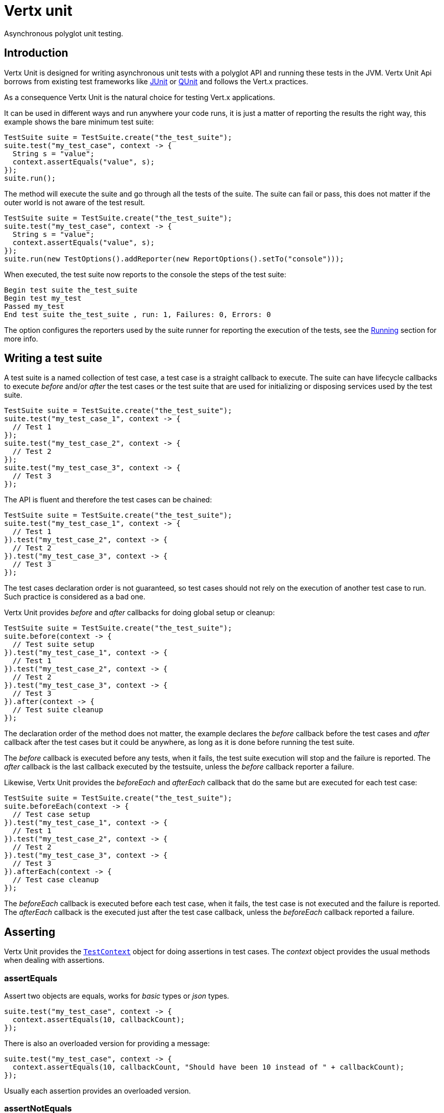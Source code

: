 = Vertx unit

Asynchronous polyglot unit testing.

== Introduction

Vertx Unit is designed for writing asynchronous unit tests with a polyglot API and running these tests
in the JVM. Vertx Unit Api borrows from existing test frameworks like http://junit.org[JUnit] or http://qunitjs.com[QUnit]
and follows the Vert.x practices.

As a consequence Vertx Unit is the natural choice for testing Vert.x applications.

It can be used in different ways and run anywhere your code runs, it is just a matter of reporting
the results the right way, this example shows the bare minimum test suite:

[source,java]
----
TestSuite suite = TestSuite.create("the_test_suite");
suite.test("my_test_case", context -> {
  String s = "value";
  context.assertEquals("value", s);
});
suite.run();
----

The  method will execute the suite and go through all the
tests of the suite. The suite can fail or pass, this does not matter if the outer world is not aware
of the test result.

[source,java]
----
TestSuite suite = TestSuite.create("the_test_suite");
suite.test("my_test_case", context -> {
  String s = "value";
  context.assertEquals("value", s);
});
suite.run(new TestOptions().addReporter(new ReportOptions().setTo("console")));
----

When executed, the test suite now reports to the console the steps of the test suite:

----
Begin test suite the_test_suite
Begin test my_test
Passed my_test
End test suite the_test_suite , run: 1, Failures: 0, Errors: 0
----

The  option configures the reporters used by the suite runner for reporting the execution
of the tests, see the <<reporting>> section for more info.

== Writing a test suite

A test suite is a named collection of test case, a test case is a straight callback to execute. The suite can
have lifecycle callbacks to execute _before_ and/or _after_ the test cases or the test suite that are used for
initializing or disposing services used by the test suite.

[source,java]
----
TestSuite suite = TestSuite.create("the_test_suite");
suite.test("my_test_case_1", context -> {
  // Test 1
});
suite.test("my_test_case_2", context -> {
  // Test 2
});
suite.test("my_test_case_3", context -> {
  // Test 3
});
----

The API is fluent and therefore the test cases can be chained:

[source,java]
----
TestSuite suite = TestSuite.create("the_test_suite");
suite.test("my_test_case_1", context -> {
  // Test 1
}).test("my_test_case_2", context -> {
  // Test 2
}).test("my_test_case_3", context -> {
  // Test 3
});
----

The test cases declaration order is not guaranteed, so test cases should not rely on the execution of
another test case to run. Such practice is considered as a bad one.

Vertx Unit provides _before_ and _after_ callbacks for doing global setup or cleanup:

[source,java]
----
TestSuite suite = TestSuite.create("the_test_suite");
suite.before(context -> {
  // Test suite setup
}).test("my_test_case_1", context -> {
  // Test 1
}).test("my_test_case_2", context -> {
  // Test 2
}).test("my_test_case_3", context -> {
  // Test 3
}).after(context -> {
  // Test suite cleanup
});
----

The declaration order of the method does not matter, the example declares the _before_ callback before
the test cases and _after_ callback after the test cases but it could be anywhere, as long as it is done before
running the test suite.

The _before_ callback is executed before any tests, when it fails, the test suite execution will stop and the
failure is reported. The _after_ callback is the last callback executed by the testsuite, unless
the _before_ callback reporter a failure.

Likewise, Vertx Unit provides the _beforeEach_ and _afterEach_ callback that do the same but are executed
for each test case:

[source,java]
----
TestSuite suite = TestSuite.create("the_test_suite");
suite.beforeEach(context -> {
  // Test case setup
}).test("my_test_case_1", context -> {
  // Test 1
}).test("my_test_case_2", context -> {
  // Test 2
}).test("my_test_case_3", context -> {
  // Test 3
}).afterEach(context -> {
  // Test case cleanup
});
----

The _beforeEach_ callback is executed before each test case, when it fails, the test case is not executed and the
failure is reported. The _afterEach_ callback is the executed just after the test case callback, unless
the _beforeEach_ callback reported a failure.

== Asserting

Vertx Unit provides the `link:../../apidocs/io/vertx/ext/unit/TestContext.html[TestContext]` object for doing assertions in test cases. The _context_
object provides the usual methods when dealing with assertions.

=== assertEquals

Assert two objects are equals, works for _basic_ types or _json_ types.

[source,java]
----
suite.test("my_test_case", context -> {
  context.assertEquals(10, callbackCount);
});
----

There is also an overloaded version for providing a message:

[source,java]
----
suite.test("my_test_case", context -> {
  context.assertEquals(10, callbackCount, "Should have been 10 instead of " + callbackCount);
});
----

Usually each assertion provides an overloaded version.

=== assertNotEquals

The counter part of _assertEquals_.

[source,java]
----
suite.test("my_test_case", context -> {
  context.assertNotEquals(10, callbackCount);
});
----

=== assertNull

Assert an object is null, works for _basic_ types or _json_ types.

[source,java]
----
suite.test("my_test_case", context -> {
  context.assertNull(null);
});
----

=== assertNotNull

The counter part of _assertNull_.

[source,java]
----
suite.test("my_test_case", context -> {
  context.assertNotNull("not null!");
});
----

=== assertInRange

The `link:../../apidocs/io/vertx/ext/unit/TestContext.html#assertInRange-double-double-double-[assertInRange]` targets real numbers.

----
suite.test("my_test_case", context -> {

  // Assert that 0.1 is equals to 0.2 +/- 0.5

  context.assertInRange(0.1, 0.2, 0.5);
});
----

=== assertTrue and assertFalse

Asserts the value of a boolean expression.

[source,java]
----
suite.test("my_test_case", context -> {
  context.assertTrue(var);
  context.assertFalse(value > 10);
});
----

=== Failing

Last but not least, _test_ provides a _fail_ method that will throw an assertion error:

[source,java]
----
suite.test("my_test_case", context -> {
  context.fail("That should never happen");
  // Following statements won't be executed
});
----

== Asynchronous testing

The previous examples supposed that test cases were terminated after their respective callbacks, this is the
default behavior of a test case callback. Often it is desirable to terminate the test after the test case
callback, for instance:

.The Async object asynchronously completes the test case
[source,java]
----
suite.test("my_test_case", context -> {
  Async async = context.async();
  eventBus.consumer("the-address", msg -> {
    // <2>
    async.complete();
  });
  // <1>
});
----
<1> The callback exits but the test case is not terminated
<2> The event callback from the bus terminates the test

Creating an `link:../../apidocs/io/vertx/ext/unit/Async.html[Async]` object with the `link:../../apidocs/io/vertx/ext/unit/TestContext.html#async--[async]` method marks the
executed test case as non terminated. The test case terminates when the `link:../../apidocs/io/vertx/ext/unit/Async.html#complete--[complete]`
method is invoked.

NOTE: When the `complete` callback is not invoked, the test case fails after a certain timeout.

Several `Async` objects can be created during the same test case, all of them must be _completed_ to terminate
the test.

.Several Async objects provide coordination
[source,java]
----
suite.test("my_test_case", context -> {

  Async async1 = context.async();
  HttpClient client = vertx.createHttpClient();
  HttpClientRequest req = client.get(8080, "localhost", "/");
  req.exceptionHandler(err -> context.fail(err.getMessage()));
  req.handler(resp -> {
    context.assertEquals(200, resp.statusCode());
    async1.complete();
  });
  req.end();

  Async async2 = context.async();
  vertx.eventBus().consumer("the-address", msg -> {
    async2.complete();
  });
});
----

Async objects can also be used in _before_ or _after_ callbacks, it can be very convenient in a _before_ callback
to implement a setup that depends on one or several asynchronous results:

.Async start an http server before test cases
[source,java]
----
suite.before(context -> {
  Async async = context.async();
  HttpServer server = vertx.createHttpServer();
  server.requestHandler(requestHandler);
  server.listen(8080, ar -> {
    context.assertTrue(ar.succeeded());
    async.complete();
  });
});
----

== Sharing objects

The `link:../../apidocs/io/vertx/ext/unit/TestContext.html[TestContext]` has `get`/`put`/`remove` operations for sharing state between callbacks.

Any object added during the _before_ callback is available in any other callbacks. Each test case will operate on
a copy of the shared state, so updates will only be visible for a test case.

.Sharing state between callbacks
[source,java]
----
TestSuite.create("my_suite").before(context -> {

  // host is available for all test cases
  context.put("host", "localhost");

}).beforeEach(context -> {

  // Generate a random port for each test
  int port = helper.randomPort();

  // Get host
  String host = context.get("host");

  // Setup server
  Async async = context.async();
  HttpServer server = vertx.createHttpServer();
  server.requestHandler(req -> {
    req.response().setStatusCode(200).end();
  });
  server.listen(port, host, ar -> {
    context.assertTrue(ar.succeeded());
    context.put("port", port);
    async.complete();
  });

}).test("my_test", context -> {

  // Get the shared state
  int port = context.get("port");
  String host = context.get("host");

  // Do request
  HttpClient client = vertx.createHttpClient();
  HttpClientRequest req = client.get(port, host, "/resource");
  Async async = context.async();
  req.handler(resp -> {
    context.assertEquals(200, resp.statusCode());
    async.complete();
  });
  req.end();
});
----

WARNING: sharing any object is only supported in Java, other languages can share only basic or json types.
Other objects should be shared using the features of that language.

[[reporting]]
== Running

When a test suite is created, it won't be executed until the `link:../../apidocs/io/vertx/ext/unit/TestSuite.html#run--[run]` method
is called.

.Running a test suite
[source,java]
----
suite.run();
----

The test suite can also be ran with a specified `link:../../apidocs/io/vertx/core/Vertx.html[Vertx]` instance:

.Provides a Vertx instance to run the test suite
[source,java]
----
suite.run(vertx);
----

When running with a `Vertx` instance, the test suite is executed using the Vertx event loop, see the <<eventloop>>
section for more details.

=== Test suite completion

No assumptions can be made about when the test suite will be completed, and if some code needs to be executed
after the test suite, it should either be in the test suite _after_ callback or as callback of the
`link:../../apidocs/io/vertx/ext/unit/TestCompletion.html[TestCompletion]`:

.Test suite execution callback
[source,java]
----
TestCompletion completion = suite.run(vertx);

// Simple completion callback
completion.handler(ar -> {
  if (ar.succeeded()) {
    System.out.println("Test suite passed!");
  } else {
    System.out.println("Test suite failed:");
    ar.cause().printStackTrace();
  }
});
----

The `link:../../apidocs/io/vertx/ext/unit/TestCompletion.html[TestCompletion]` object provides also a `link:../../apidocs/io/vertx/ext/unit/TestCompletion.html#resolve-io.vertx.core.Future-[resolve]` method that
takes a `Future` object, this `Future` will be notified of the test suite execution:

.Resolving the start Future with the test suite
[source,java]
----
TestCompletion completion = suite.run();

// When the suite completes, the future is resolved
completion.resolve(startFuture);
----

This allow to easily create a _test_ verticle whose deployment is the test suite execution, allowing the
code that deploys it to be easily aware of the success or failure.

The completion object can also be used like a latch to block until the test suite completes. This should
be used when the thread running the test suite is not the same than the current thread:

.Blocking until the test suite completes
[source,java]
----
TestCompletion completion = suite.run();

// Wait until the test suite completes
completion.await();
----

=== Time out

Each test case of a test suite must execute before a certain timeout is reached. The default timeout is
of _2 minutes_, it can be changed using _test options_:

.Setting the test suite timeout
[source,java]
----
TestOptions options = new TestOptions().setTimeout(10000);

// Run with a 10 seconds time out
suite.run(options);
----

[[event_loop]]
=== Event loop

Vertx Unit execution is a list of tasks to execute, the execution of each task is driven by the completion
of the previous task. These tasks should leverage Vert.x event loop when possible but that depends on the
current execution context (i.e the test suite is executed in a `main` or embedded in a `Verticle`) and
wether or not a `Vertx` instance is configured.

The `link:../../apidocs/io/vertx/ext/unit/TestOptions.html#setUseEventLoop-java.lang.Boolean-[setUseEventLoop]` configures the usage of the event
loop:

.Event loop usage
|===
| | useEventLoop:null | useEventLoop:true | useEventLoop:false

| `Vertx` instance
| use vertx event loop
| use vertx event loop
| force no event loop

| in a `Verticle`
| use current event loop
| use current event loop
| force no event loop

| in a _main_
| use no event loop
| raise an error
| use no event loop

|===

The default `useEventLoop` value is `null`, that means that it will uses an event loop when possible and fallback
to no event loop when no one is available.

== Reporting

Reporting is an important piece of a test suite, Vertx Unit can be configured to run with different kind
of reporters.

By default no reporter is configured, when running a test suite, _test options_ can be provided to
configure one or several:

.Using the console reporter and as a junit xml file
[source,java]
----
ReportOptions consoleReport = new ReportOptions().
    setTo("console");

// Report junit files to the current directory
ReportOptions junitReport = new ReportOptions().
    setTo("file:.").
    setFormat("junit");

suite.run(new TestOptions().
        addReporter(consoleReport).
        addReporter(junitReport)
);
----

=== Console reporting

Reports to the JVM `System.out` and `System.err`:

to::
_console_
format::
_simple_ or _junit_

=== File reporting

Reports to a file, a `Vertx` instance must be provided:

to::
_file_ `:` _dir name_
format::
_simple_ or _junit_
example::
`file:.`

The file reporter will create files in the configured directory, the files will be named after the
test suite name executed and the format (i.e _simple_ creates _txt_ files and _junit_ creates _xml_
files).

=== Log reporting

Reports to a logger, a `Vertx` instance must be provided:

to::
_log_ `:` _logger name_
example::
`log:mylogger`

=== Event bus reporting

Reports events to the event bus, a `Vertx` instance must be provided:

to::
_bus_ `:` _event bus address_
example::
`bus:the-address`

It allow to decouple the execution of the test suite from the reporting.

The messages sent over the event bus can be collected by the `link:../../apidocs/io/vertx/ext/unit/collect/EventBusCollector.html[EventBusCollector]`
and achieve custom reporting:

[source,java]
----
EventBusCollector collector = EventBusCollector.create(
    vertx,
    new ReportingOptions().addReporter(
        new ReportOptions().setTo("file:report.xml").setFormat("junit")));

collector.register("the-address");
----

== Junit integration

Although Vertx Unit is polyglot and not based on JUnit, it is possible to run a Vertx Unit test suite or a test case
from JUnit, allowing you to integrate your tests with JUnit and your build system or IDE.

.Run a Java class as a JUnit test suite
[source,java]
----
RunWith(io.vertx.ext.unit.junit.VertxUnitRunner.class)
public class JUnitTestSuite {

  Test
  public void testSomething(Context context) {
    context.assertFalse(false);
  }
}
----

The `link:../../apidocs/io/vertx/ext/unit/junit/VertxUnitRunner.html[VertxUnitRunner]` uses the junit annotations for introspecting the class
and create a test suite after the class. The methods should declare a `link:../../apidocs/io/vertx/ext/unit/TestContext.html[TestContext]`
argument, if they don't it is fine too. However the `TestContext` is the only way to retrieve the associated
Vertx instance of perform asynchronous tests.

The runner controls a Vertx instance for the test suite, it can be retrieved using `link:../../apidocs/io/vertx/ext/unit/TestContext.html#vertx--[vertx]`.

A single test case can also be executed with a `link:../../apidocs/io/vertx/ext/unit/TestCase.html[TestCase]`:

.Run a test case in a JUnit test
[source,java]
----
TestCase.
  create("my_test_case", context -> {
    context.assertTrue(true);
  }).
  awaitSuccess(); // <1>
----
<1> Block until the test case is executed

== Java language integration

The Java language provides classes and it is possible to create test suites directly from Java classes with the
following mapping rules:

The  argument methods are inspected and the public, non static methods
with `link:../../apidocs/io/vertx/ext/unit/TestContext.html[TestContext]` parameter are retained and mapped to a Vertx Unit test suite
via the method name:

* `before` : before callback
* `after` : after callback
* `beforeEach` : beforeEach callback
* `afterEach` : afterEach callback
*  when the name starts with _test_ : test case callback named after the method name

.Test suite written using a Java class
[source,java]
----
public class MyTestSuite {

  public void testSomething(TestContext context) {
    context.assertFalse(false);
  }
}
----

This class can be turned into a Vertx test suite easily:

.Create a test suite from a Java object
[source,java]
----
TestSuite suite = TestSuite.create(new MyTestSuite());
----